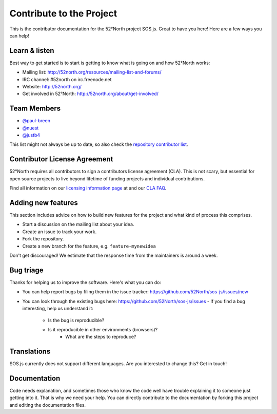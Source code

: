 Contribute to the Project
=========================

This is the contributor documentation for the 52°North project SOS.js. Great to have you here! Here are a few ways you can help!

Learn & listen
--------------

Best way to get started is to start is getting to know what is going on and how 52°North works:

- Mailing list: http://52north.org/resources/mailing-list-and-forums/
- IRC channel:  #52north on irc.freenode.net
- Website:  http://52north.org/
- Get involved in 52°North: http://52north.org/about/get-involved/

Team Members
------------

- `@paul-breen`_
- `@nuest`_
- `@justb4`_

This list might not always be up to date, so also check  the `repository contributor list`_.

Contributor License Agreement
-----------------------------

52°North requires all contributors to sign a contributors license agreement (CLA). This is not scary, but essential for open source projects to live beyond lifetime of funding projects and individual contributions.

Find all information on our `licensing information page`_ at and our `CLA FAQ`_.

Adding new features
-------------------

This section includes advice on how to build new features for the project and what kind of process this comprises. 

- Start a discussion on the mailing list about your idea.
- Create an issue to track your work.
- Fork the repository.
- Create a new branch for the feature, e.g. ``feature-mynewidea``                 

Don't get discouraged! We estimate that the response time from the maintainers is around a week. 

Bug triage
----------

Thanks for helping us to improve the software. Here's what you can do:

- You can help report bugs by filing them in the issue tracker: https://github.com/52North/sos-js/issues/new
- You can look through the existing bugs here: https://github.com/52North/sos-js/issues
  - If you find a bug interesting, help us understand it:
  
    - Is the bug is reproducible?
    - Is it reproducible in other environments (browsers)?
	- What are the steps to reproduce? 


Translations
------------

SOS.js currently does not support different languages. Are you interested to change this? Get in touch!


Documentation
-------------

Code needs explanation, and sometimes those who know the code well have trouble explaining it to someone just getting into it. That is why we need your help. You can directly contribute to the documentation by forking this project and editing the documentation files.


.. _@nuest: https://github.com/nuest
.. _@paul-breen: https://github.com/paul-breen
.. _@justb4: https://github.com/justb4
.. _licensing information page: http://52north.org/about/licensing/
.. _CLA FAQ: http://52north.org/about/licensing/cla-guidelines
.. _repository contributor list: https://github.com/52North/sos-js/graphs/contributors